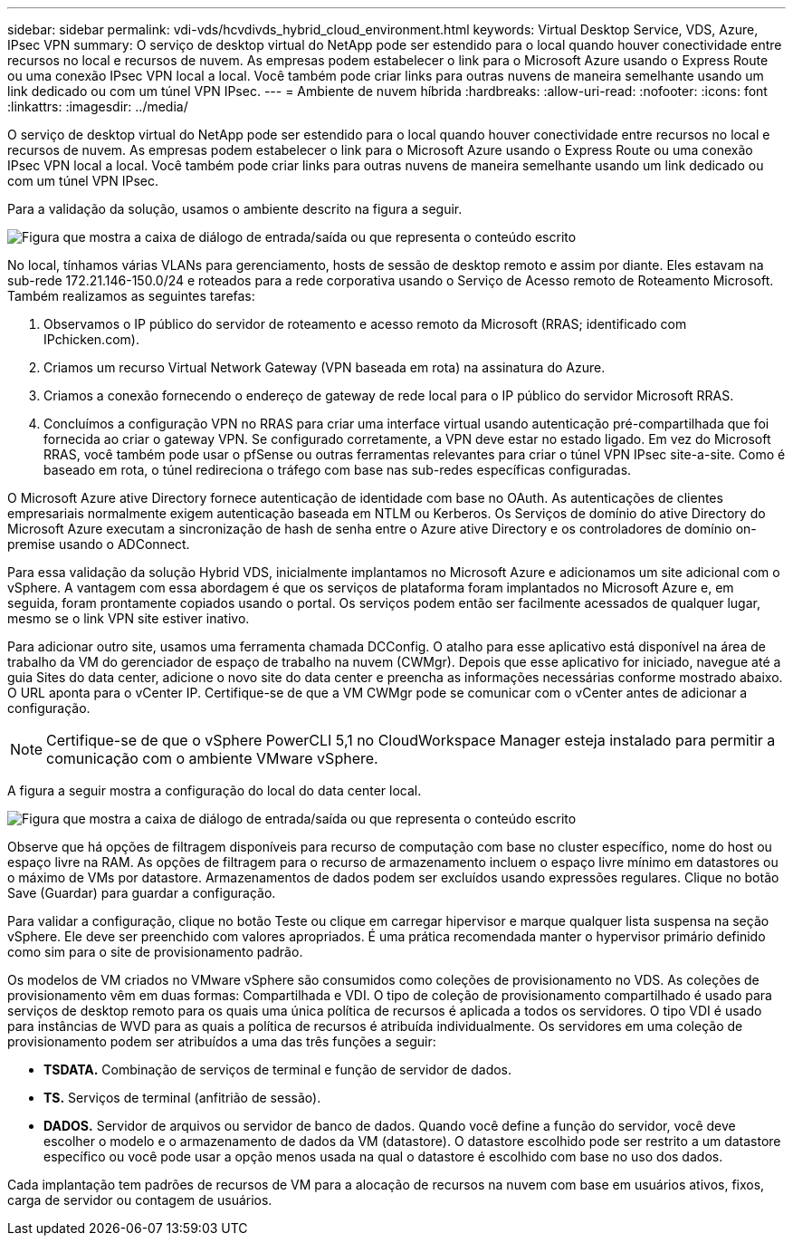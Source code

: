 ---
sidebar: sidebar 
permalink: vdi-vds/hcvdivds_hybrid_cloud_environment.html 
keywords: Virtual Desktop Service, VDS, Azure, IPsec VPN 
summary: O serviço de desktop virtual do NetApp pode ser estendido para o local quando houver conectividade entre recursos no local e recursos de nuvem. As empresas podem estabelecer o link para o Microsoft Azure usando o Express Route ou uma conexão IPsec VPN local a local. Você também pode criar links para outras nuvens de maneira semelhante usando um link dedicado ou com um túnel VPN IPsec. 
---
= Ambiente de nuvem híbrida
:hardbreaks:
:allow-uri-read: 
:nofooter: 
:icons: font
:linkattrs: 
:imagesdir: ../media/


[role="lead"]
O serviço de desktop virtual do NetApp pode ser estendido para o local quando houver conectividade entre recursos no local e recursos de nuvem. As empresas podem estabelecer o link para o Microsoft Azure usando o Express Route ou uma conexão IPsec VPN local a local. Você também pode criar links para outras nuvens de maneira semelhante usando um link dedicado ou com um túnel VPN IPsec.

Para a validação da solução, usamos o ambiente descrito na figura a seguir.

image:hcvdivds_image8.png["Figura que mostra a caixa de diálogo de entrada/saída ou que representa o conteúdo escrito"]

No local, tínhamos várias VLANs para gerenciamento, hosts de sessão de desktop remoto e assim por diante. Eles estavam na sub-rede 172.21.146-150.0/24 e roteados para a rede corporativa usando o Serviço de Acesso remoto de Roteamento Microsoft. Também realizamos as seguintes tarefas:

. Observamos o IP público do servidor de roteamento e acesso remoto da Microsoft (RRAS; identificado com IPchicken.com).
. Criamos um recurso Virtual Network Gateway (VPN baseada em rota) na assinatura do Azure.
. Criamos a conexão fornecendo o endereço de gateway de rede local para o IP público do servidor Microsoft RRAS.
. Concluímos a configuração VPN no RRAS para criar uma interface virtual usando autenticação pré-compartilhada que foi fornecida ao criar o gateway VPN. Se configurado corretamente, a VPN deve estar no estado ligado. Em vez do Microsoft RRAS, você também pode usar o pfSense ou outras ferramentas relevantes para criar o túnel VPN IPsec site-a-site. Como é baseado em rota, o túnel redireciona o tráfego com base nas sub-redes específicas configuradas.


O Microsoft Azure ative Directory fornece autenticação de identidade com base no OAuth. As autenticações de clientes empresariais normalmente exigem autenticação baseada em NTLM ou Kerberos. Os Serviços de domínio do ative Directory do Microsoft Azure executam a sincronização de hash de senha entre o Azure ative Directory e os controladores de domínio on-premise usando o ADConnect.

Para essa validação da solução Hybrid VDS, inicialmente implantamos no Microsoft Azure e adicionamos um site adicional com o vSphere. A vantagem com essa abordagem é que os serviços de plataforma foram implantados no Microsoft Azure e, em seguida, foram prontamente copiados usando o portal. Os serviços podem então ser facilmente acessados de qualquer lugar, mesmo se o link VPN site estiver inativo.

Para adicionar outro site, usamos uma ferramenta chamada DCConfig. O atalho para esse aplicativo está disponível na área de trabalho da VM do gerenciador de espaço de trabalho na nuvem (CWMgr). Depois que esse aplicativo for iniciado, navegue até a guia Sites do data center, adicione o novo site do data center e preencha as informações necessárias conforme mostrado abaixo. O URL aponta para o vCenter IP. Certifique-se de que a VM CWMgr pode se comunicar com o vCenter antes de adicionar a configuração.


NOTE: Certifique-se de que o vSphere PowerCLI 5,1 no CloudWorkspace Manager esteja instalado para permitir a comunicação com o ambiente VMware vSphere.

A figura a seguir mostra a configuração do local do data center local.

image:hcvdivds_image9.png["Figura que mostra a caixa de diálogo de entrada/saída ou que representa o conteúdo escrito"]

Observe que há opções de filtragem disponíveis para recurso de computação com base no cluster específico, nome do host ou espaço livre na RAM. As opções de filtragem para o recurso de armazenamento incluem o espaço livre mínimo em datastores ou o máximo de VMs por datastore. Armazenamentos de dados podem ser excluídos usando expressões regulares. Clique no botão Save (Guardar) para guardar a configuração.

Para validar a configuração, clique no botão Teste ou clique em carregar hipervisor e marque qualquer lista suspensa na seção vSphere. Ele deve ser preenchido com valores apropriados. É uma prática recomendada manter o hypervisor primário definido como sim para o site de provisionamento padrão.

Os modelos de VM criados no VMware vSphere são consumidos como coleções de provisionamento no VDS. As coleções de provisionamento vêm em duas formas: Compartilhada e VDI. O tipo de coleção de provisionamento compartilhado é usado para serviços de desktop remoto para os quais uma única política de recursos é aplicada a todos os servidores. O tipo VDI é usado para instâncias de WVD para as quais a política de recursos é atribuída individualmente. Os servidores em uma coleção de provisionamento podem ser atribuídos a uma das três funções a seguir:

* *TSDATA.* Combinação de serviços de terminal e função de servidor de dados.
* *TS.* Serviços de terminal (anfitrião de sessão).
* *DADOS.* Servidor de arquivos ou servidor de banco de dados. Quando você define a função do servidor, você deve escolher o modelo e o armazenamento de dados da VM (datastore). O datastore escolhido pode ser restrito a um datastore específico ou você pode usar a opção menos usada na qual o datastore é escolhido com base no uso dos dados.


Cada implantação tem padrões de recursos de VM para a alocação de recursos na nuvem com base em usuários ativos, fixos, carga de servidor ou contagem de usuários.
